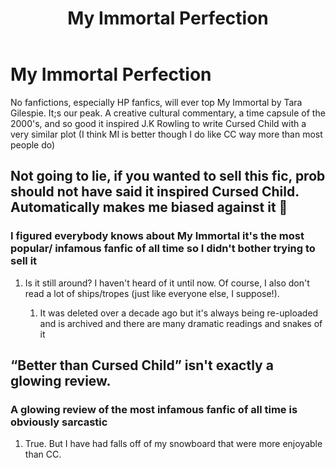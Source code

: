 #+TITLE: My Immortal Perfection

* My Immortal Perfection
:PROPERTIES:
:Author: Brilliant_Sea
:Score: 11
:DateUnix: 1590979858.0
:DateShort: 2020-Jun-01
:FlairText: Discussion
:END:
No fanfictions, especially HP fanfics, will ever top My Immortal by Tara Gilespie. It;s our peak. A creative cultural commentary, a time capsule of the 2000's, and so good it inspired J.K Rowling to write Cursed Child with a very similar plot (I think MI is better though I do like CC way more than most people do)


** Not going to lie, if you wanted to sell this fic, prob should not have said it inspired Cursed Child. Automatically makes me biased against it 😬
:PROPERTIES:
:Author: GDenthusiast
:Score: 2
:DateUnix: 1590985705.0
:DateShort: 2020-Jun-01
:END:

*** I figured everybody knows about My Immortal it's the most popular/ infamous fanfic of all time so I didn't bother trying to sell it
:PROPERTIES:
:Author: Brilliant_Sea
:Score: 3
:DateUnix: 1590986866.0
:DateShort: 2020-Jun-01
:END:

**** Is it still around? I haven't heard of it until now. Of course, I also don't read a lot of ships/tropes (just like everyone else, I suppose!).
:PROPERTIES:
:Author: GDenthusiast
:Score: 1
:DateUnix: 1590986984.0
:DateShort: 2020-Jun-01
:END:

***** It was deleted over a decade ago but it's always being re-uploaded and is archived and there are many dramatic readings and snakes of it
:PROPERTIES:
:Author: Brilliant_Sea
:Score: 2
:DateUnix: 1590987461.0
:DateShort: 2020-Jun-01
:END:


** “Better than Cursed Child” isn't exactly a glowing review.
:PROPERTIES:
:Author: xaviernoodlebrain
:Score: 0
:DateUnix: 1591019709.0
:DateShort: 2020-Jun-01
:END:

*** A glowing review of the most infamous fanfic of all time is obviously sarcastic
:PROPERTIES:
:Author: Brilliant_Sea
:Score: 5
:DateUnix: 1591020019.0
:DateShort: 2020-Jun-01
:END:

**** True. But I have had falls off of my snowboard that were more enjoyable than CC.
:PROPERTIES:
:Author: xaviernoodlebrain
:Score: 3
:DateUnix: 1591022063.0
:DateShort: 2020-Jun-01
:END:
